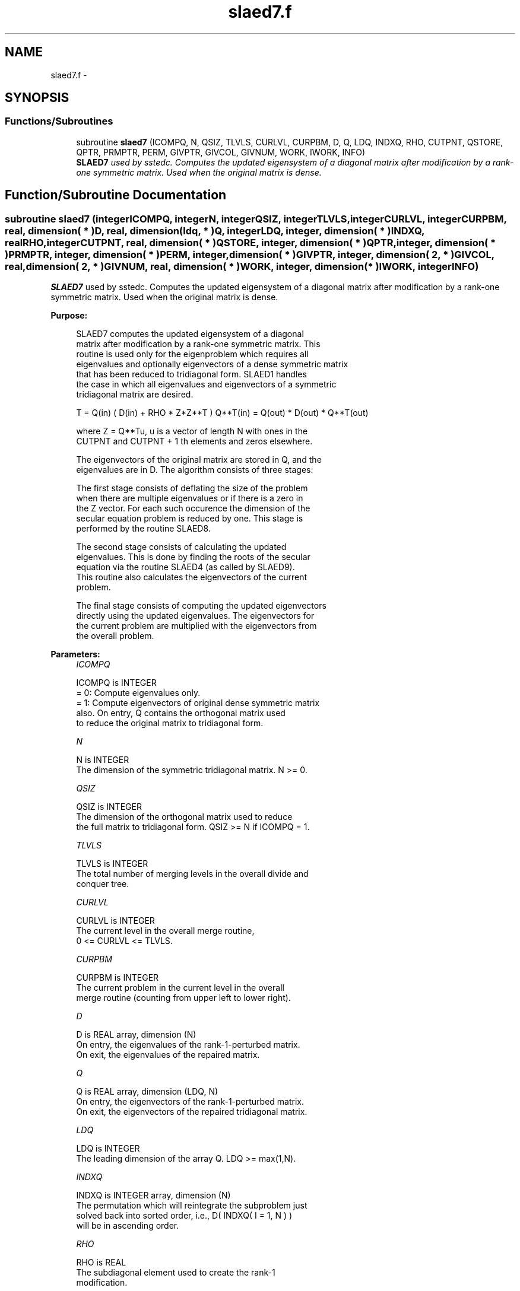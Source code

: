 .TH "slaed7.f" 3 "Sat Nov 16 2013" "Version 3.4.2" "LAPACK" \" -*- nroff -*-
.ad l
.nh
.SH NAME
slaed7.f \- 
.SH SYNOPSIS
.br
.PP
.SS "Functions/Subroutines"

.in +1c
.ti -1c
.RI "subroutine \fBslaed7\fP (ICOMPQ, N, QSIZ, TLVLS, CURLVL, CURPBM, D, Q, LDQ, INDXQ, RHO, CUTPNT, QSTORE, QPTR, PRMPTR, PERM, GIVPTR, GIVCOL, GIVNUM, WORK, IWORK, INFO)"
.br
.RI "\fI\fBSLAED7\fP used by sstedc\&. Computes the updated eigensystem of a diagonal matrix after modification by a rank-one symmetric matrix\&. Used when the original matrix is dense\&. \fP"
.in -1c
.SH "Function/Subroutine Documentation"
.PP 
.SS "subroutine slaed7 (integerICOMPQ, integerN, integerQSIZ, integerTLVLS, integerCURLVL, integerCURPBM, real, dimension( * )D, real, dimension( ldq, * )Q, integerLDQ, integer, dimension( * )INDXQ, realRHO, integerCUTPNT, real, dimension( * )QSTORE, integer, dimension( * )QPTR, integer, dimension( * )PRMPTR, integer, dimension( * )PERM, integer, dimension( * )GIVPTR, integer, dimension( 2, * )GIVCOL, real, dimension( 2, * )GIVNUM, real, dimension( * )WORK, integer, dimension( * )IWORK, integerINFO)"

.PP
\fBSLAED7\fP used by sstedc\&. Computes the updated eigensystem of a diagonal matrix after modification by a rank-one symmetric matrix\&. Used when the original matrix is dense\&.  
.PP
\fBPurpose: \fP
.RS 4

.PP
.nf
 SLAED7 computes the updated eigensystem of a diagonal
 matrix after modification by a rank-one symmetric matrix. This
 routine is used only for the eigenproblem which requires all
 eigenvalues and optionally eigenvectors of a dense symmetric matrix
 that has been reduced to tridiagonal form.  SLAED1 handles
 the case in which all eigenvalues and eigenvectors of a symmetric
 tridiagonal matrix are desired.

   T = Q(in) ( D(in) + RHO * Z*Z**T ) Q**T(in) = Q(out) * D(out) * Q**T(out)

    where Z = Q**Tu, u is a vector of length N with ones in the
    CUTPNT and CUTPNT + 1 th elements and zeros elsewhere.

    The eigenvectors of the original matrix are stored in Q, and the
    eigenvalues are in D.  The algorithm consists of three stages:

       The first stage consists of deflating the size of the problem
       when there are multiple eigenvalues or if there is a zero in
       the Z vector.  For each such occurence the dimension of the
       secular equation problem is reduced by one.  This stage is
       performed by the routine SLAED8.

       The second stage consists of calculating the updated
       eigenvalues. This is done by finding the roots of the secular
       equation via the routine SLAED4 (as called by SLAED9).
       This routine also calculates the eigenvectors of the current
       problem.

       The final stage consists of computing the updated eigenvectors
       directly using the updated eigenvalues.  The eigenvectors for
       the current problem are multiplied with the eigenvectors from
       the overall problem.
.fi
.PP
 
.RE
.PP
\fBParameters:\fP
.RS 4
\fIICOMPQ\fP 
.PP
.nf
          ICOMPQ is INTEGER
          = 0:  Compute eigenvalues only.
          = 1:  Compute eigenvectors of original dense symmetric matrix
                also.  On entry, Q contains the orthogonal matrix used
                to reduce the original matrix to tridiagonal form.
.fi
.PP
.br
\fIN\fP 
.PP
.nf
          N is INTEGER
         The dimension of the symmetric tridiagonal matrix.  N >= 0.
.fi
.PP
.br
\fIQSIZ\fP 
.PP
.nf
          QSIZ is INTEGER
         The dimension of the orthogonal matrix used to reduce
         the full matrix to tridiagonal form.  QSIZ >= N if ICOMPQ = 1.
.fi
.PP
.br
\fITLVLS\fP 
.PP
.nf
          TLVLS is INTEGER
         The total number of merging levels in the overall divide and
         conquer tree.
.fi
.PP
.br
\fICURLVL\fP 
.PP
.nf
          CURLVL is INTEGER
         The current level in the overall merge routine,
         0 <= CURLVL <= TLVLS.
.fi
.PP
.br
\fICURPBM\fP 
.PP
.nf
          CURPBM is INTEGER
         The current problem in the current level in the overall
         merge routine (counting from upper left to lower right).
.fi
.PP
.br
\fID\fP 
.PP
.nf
          D is REAL array, dimension (N)
         On entry, the eigenvalues of the rank-1-perturbed matrix.
         On exit, the eigenvalues of the repaired matrix.
.fi
.PP
.br
\fIQ\fP 
.PP
.nf
          Q is REAL array, dimension (LDQ, N)
         On entry, the eigenvectors of the rank-1-perturbed matrix.
         On exit, the eigenvectors of the repaired tridiagonal matrix.
.fi
.PP
.br
\fILDQ\fP 
.PP
.nf
          LDQ is INTEGER
         The leading dimension of the array Q.  LDQ >= max(1,N).
.fi
.PP
.br
\fIINDXQ\fP 
.PP
.nf
          INDXQ is INTEGER array, dimension (N)
         The permutation which will reintegrate the subproblem just
         solved back into sorted order, i.e., D( INDXQ( I = 1, N ) )
         will be in ascending order.
.fi
.PP
.br
\fIRHO\fP 
.PP
.nf
          RHO is REAL
         The subdiagonal element used to create the rank-1
         modification.
.fi
.PP
.br
\fICUTPNT\fP 
.PP
.nf
          CUTPNT is INTEGER
         Contains the location of the last eigenvalue in the leading
         sub-matrix.  min(1,N) <= CUTPNT <= N.
.fi
.PP
.br
\fIQSTORE\fP 
.PP
.nf
          QSTORE is REAL array, dimension (N**2+1)
         Stores eigenvectors of submatrices encountered during
         divide and conquer, packed together. QPTR points to
         beginning of the submatrices.
.fi
.PP
.br
\fIQPTR\fP 
.PP
.nf
          QPTR is INTEGER array, dimension (N+2)
         List of indices pointing to beginning of submatrices stored
         in QSTORE. The submatrices are numbered starting at the
         bottom left of the divide and conquer tree, from left to
         right and bottom to top.
.fi
.PP
.br
\fIPRMPTR\fP 
.PP
.nf
          PRMPTR is INTEGER array, dimension (N lg N)
         Contains a list of pointers which indicate where in PERM a
         level's permutation is stored.  PRMPTR(i+1) - PRMPTR(i)
         indicates the size of the permutation and also the size of
         the full, non-deflated problem.
.fi
.PP
.br
\fIPERM\fP 
.PP
.nf
          PERM is INTEGER array, dimension (N lg N)
         Contains the permutations (from deflation and sorting) to be
         applied to each eigenblock.
.fi
.PP
.br
\fIGIVPTR\fP 
.PP
.nf
          GIVPTR is INTEGER array, dimension (N lg N)
         Contains a list of pointers which indicate where in GIVCOL a
         level's Givens rotations are stored.  GIVPTR(i+1) - GIVPTR(i)
         indicates the number of Givens rotations.
.fi
.PP
.br
\fIGIVCOL\fP 
.PP
.nf
          GIVCOL is INTEGER array, dimension (2, N lg N)
         Each pair of numbers indicates a pair of columns to take place
         in a Givens rotation.
.fi
.PP
.br
\fIGIVNUM\fP 
.PP
.nf
          GIVNUM is REAL array, dimension (2, N lg N)
         Each number indicates the S value to be used in the
         corresponding Givens rotation.
.fi
.PP
.br
\fIWORK\fP 
.PP
.nf
          WORK is REAL array, dimension (3*N+2*QSIZ*N)
.fi
.PP
.br
\fIIWORK\fP 
.PP
.nf
          IWORK is INTEGER array, dimension (4*N)
.fi
.PP
.br
\fIINFO\fP 
.PP
.nf
          INFO is INTEGER
          = 0:  successful exit.
          < 0:  if INFO = -i, the i-th argument had an illegal value.
          > 0:  if INFO = 1, an eigenvalue did not converge
.fi
.PP
 
.RE
.PP
\fBAuthor:\fP
.RS 4
Univ\&. of Tennessee 
.PP
Univ\&. of California Berkeley 
.PP
Univ\&. of Colorado Denver 
.PP
NAG Ltd\&. 
.RE
.PP
\fBDate:\fP
.RS 4
September 2012 
.RE
.PP
\fBContributors: \fP
.RS 4
Jeff Rutter, Computer Science Division, University of California at Berkeley, USA 
.RE
.PP

.PP
Definition at line 258 of file slaed7\&.f\&.
.SH "Author"
.PP 
Generated automatically by Doxygen for LAPACK from the source code\&.
